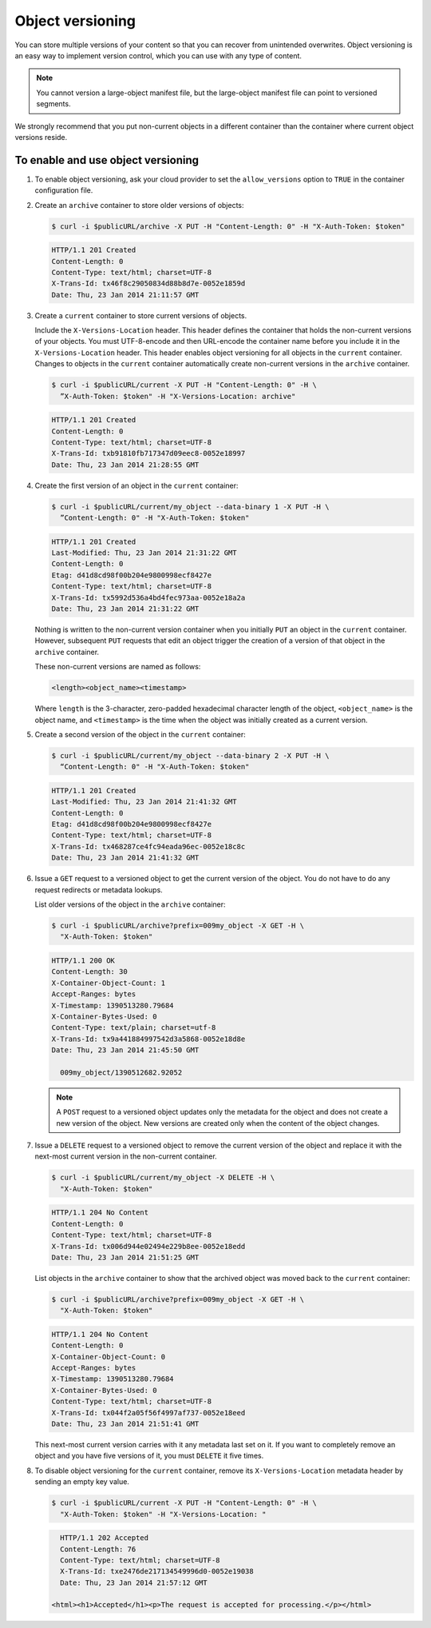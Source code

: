 =================
Object versioning
=================

You can store multiple versions of your content so that you can recover
from unintended overwrites. Object versioning is an easy way to
implement version control, which you can use with any type of content.

.. note::

   You cannot version a large-object manifest file, but the large-object
   manifest file can point to versioned segments.

We strongly recommend that you put non-current objects in a different
container than the container where current object versions reside.

To enable and use object versioning
~~~~~~~~~~~~~~~~~~~~~~~~~~~~~~~~~~~

#. To enable object versioning, ask your cloud provider to set the
   ``allow_versions`` option to ``TRUE`` in the container configuration
   file.

#. Create an ``archive`` container to store older versions of objects:

   .. code-block:: console

      $ curl -i $publicURL/archive -X PUT -H "Content-Length: 0" -H "X-Auth-Token: $token"

   .. code-block:: console

      HTTP/1.1 201 Created
      Content-Length: 0
      Content-Type: text/html; charset=UTF-8
      X-Trans-Id: tx46f8c29050834d88b8d7e-0052e1859d
      Date: Thu, 23 Jan 2014 21:11:57 GMT

#. Create a ``current`` container to store current versions of objects.

   Include the ``X-Versions-Location`` header. This header defines the
   container that holds the non-current versions of your objects. You
   must UTF-8-encode and then URL-encode the container name before you
   include it in the ``X-Versions-Location`` header. This header enables
   object versioning for all objects in the ``current`` container.
   Changes to objects in the ``current`` container automatically create
   non-current versions in the ``archive`` container.

   .. code-block:: console

      $ curl -i $publicURL/current -X PUT -H "Content-Length: 0" -H \
        ”X-Auth-Token: $token" -H "X-Versions-Location: archive"

   .. code-block:: console

      HTTP/1.1 201 Created
      Content-Length: 0
      Content-Type: text/html; charset=UTF-8
      X-Trans-Id: txb91810fb717347d09eec8-0052e18997
      Date: Thu, 23 Jan 2014 21:28:55 GMT

#. Create the first version of an object in the ``current`` container:

   .. code-block:: console

      $ curl -i $publicURL/current/my_object --data-binary 1 -X PUT -H \
        ”Content-Length: 0" -H "X-Auth-Token: $token"

   .. code-block:: console

      HTTP/1.1 201 Created
      Last-Modified: Thu, 23 Jan 2014 21:31:22 GMT
      Content-Length: 0
      Etag: d41d8cd98f00b204e9800998ecf8427e
      Content-Type: text/html; charset=UTF-8
      X-Trans-Id: tx5992d536a4bd4fec973aa-0052e18a2a
      Date: Thu, 23 Jan 2014 21:31:22 GMT

   Nothing is written to the non-current version container when you
   initially ``PUT`` an object in the ``current`` container. However,
   subsequent ``PUT`` requests that edit an object trigger the creation
   of a version of that object in the ``archive`` container.

   These non-current versions are named as follows:

   .. code-block:: console

      <length><object_name><timestamp>

   Where ``length`` is the 3-character, zero-padded hexadecimal
   character length of the object, ``<object_name>`` is the object name,
   and ``<timestamp>`` is the time when the object was initially created
   as a current version.

#. Create a second version of the object in the ``current`` container:

   .. code-block:: console

      $ curl -i $publicURL/current/my_object --data-binary 2 -X PUT -H \
        “Content-Length: 0" -H "X-Auth-Token: $token"

   .. code-block:: console

      HTTP/1.1 201 Created
      Last-Modified: Thu, 23 Jan 2014 21:41:32 GMT
      Content-Length: 0
      Etag: d41d8cd98f00b204e9800998ecf8427e
      Content-Type: text/html; charset=UTF-8
      X-Trans-Id: tx468287ce4fc94eada96ec-0052e18c8c
      Date: Thu, 23 Jan 2014 21:41:32 GMT

#. Issue a ``GET`` request to a versioned object to get the current
   version of the object. You do not have to do any request redirects or
   metadata lookups.

   List older versions of the object in the ``archive`` container:

   .. code-block:: console

      $ curl -i $publicURL/archive?prefix=009my_object -X GET -H \
        "X-Auth-Token: $token"

   .. code-block:: console

      HTTP/1.1 200 OK
      Content-Length: 30
      X-Container-Object-Count: 1
      Accept-Ranges: bytes
      X-Timestamp: 1390513280.79684
      X-Container-Bytes-Used: 0
      Content-Type: text/plain; charset=utf-8
      X-Trans-Id: tx9a441884997542d3a5868-0052e18d8e
      Date: Thu, 23 Jan 2014 21:45:50 GMT

        009my_object/1390512682.92052

   .. note::

      A ``POST`` request to a versioned object updates only the metadata
      for the object and does not create a new version of the object. New
      versions are created only when the content of the object changes.

#. Issue a ``DELETE`` request to a versioned object to remove the
   current version of the object and replace it with the next-most
   current version in the non-current container.

   .. code-block:: console

      $ curl -i $publicURL/current/my_object -X DELETE -H \
        "X-Auth-Token: $token"

   .. code-block:: console

      HTTP/1.1 204 No Content
      Content-Length: 0
      Content-Type: text/html; charset=UTF-8
      X-Trans-Id: tx006d944e02494e229b8ee-0052e18edd
      Date: Thu, 23 Jan 2014 21:51:25 GMT

   List objects in the ``archive`` container to show that the archived
   object was moved back to the ``current`` container:

   .. code-block:: console

      $ curl -i $publicURL/archive?prefix=009my_object -X GET -H \
        "X-Auth-Token: $token"

   .. code-block:: console

      HTTP/1.1 204 No Content
      Content-Length: 0
      X-Container-Object-Count: 0
      Accept-Ranges: bytes
      X-Timestamp: 1390513280.79684
      X-Container-Bytes-Used: 0
      Content-Type: text/html; charset=UTF-8
      X-Trans-Id: tx044f2a05f56f4997af737-0052e18eed
      Date: Thu, 23 Jan 2014 21:51:41 GMT

   This next-most current version carries with it any metadata last set
   on it. If you want to completely remove an object and you have five
   versions of it, you must ``DELETE`` it five times.

#. To disable object versioning for the ``current`` container, remove
   its ``X-Versions-Location`` metadata header by sending an empty key
   value.

   .. code-block:: console

      $ curl -i $publicURL/current -X PUT -H "Content-Length: 0" -H \
        "X-Auth-Token: $token" -H "X-Versions-Location: "

   .. code-block:: console

      HTTP/1.1 202 Accepted
      Content-Length: 76
      Content-Type: text/html; charset=UTF-8
      X-Trans-Id: txe2476de217134549996d0-0052e19038
      Date: Thu, 23 Jan 2014 21:57:12 GMT

    <html><h1>Accepted</h1><p>The request is accepted for processing.</p></html>
